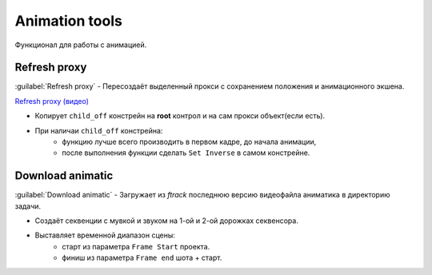 .. _animation-tools-page:

Animation tools
===============

Функционал для работы с анимацией.

.. image:: ../../_static/images/animation_tools.png

.. _animation_tools_refresh_proxy:

Refresh proxy
~~~~~~~~~~~~~

:guilabel:`Refresh proxy` - Пересоздаёт выделенный прокси с сохранением положения и анимационного экшена.

`Refresh proxy (видео) <https://youtu.be/zato5UMp3Yg>`_

* Копирует ``child_off`` констрейн на **root** контрол и на сам прокси объект(если есть).
* При наличаи ``child_off`` констрейна:
    * функцию лучше всего производить в первом кадре, до начала анимации,
    * после выполнения функции сделать ``Set Inverse`` в самом констрейне.


.. _animation_tools_download_animatic:

Download animatic
~~~~~~~~~~~~~~~~~

:guilabel:`Download animatic` - Загружает из *ftrack* последнюю версию видеофайла аниматика в директорию задачи.

* Создаёт секвенции с мувкой и звуком на 1-ой и 2-ой дорожках секвенсора.
* Выставляет временной диапазон сцены:
    * старт из параметра ``Frame Start`` проекта.
    * финиш из параметра ``Frame end`` шота + старт.